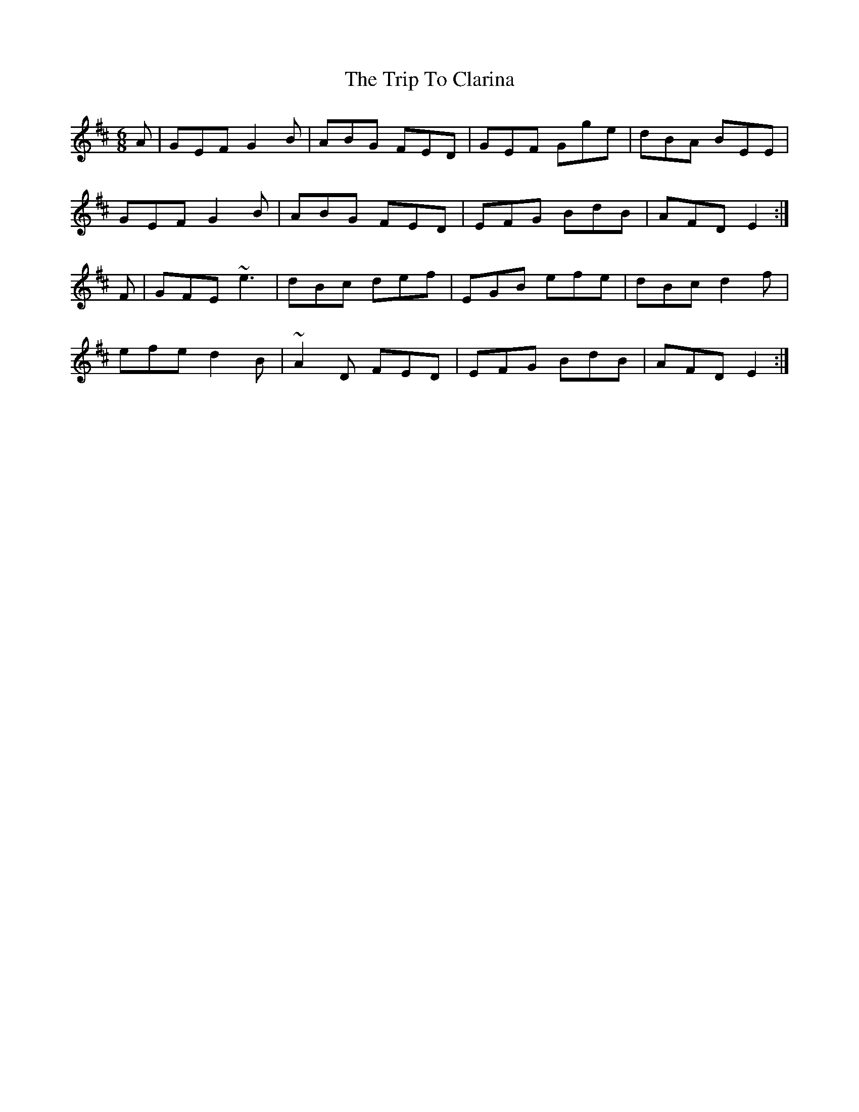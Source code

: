 X: 40951
T: Trip To Clarina, The
R: jig
M: 6/8
K: Edorian
A|GEF G2B|ABG FED|GEF Gge|dBA BEE|
GEF G2B|ABG FED|EFG BdB|AFD E2:|
F|GFE ~e3|dBc def|EGB efe|dBc d2f|
efe d2B|~A2D FED|EFG BdB|AFD E2:|

